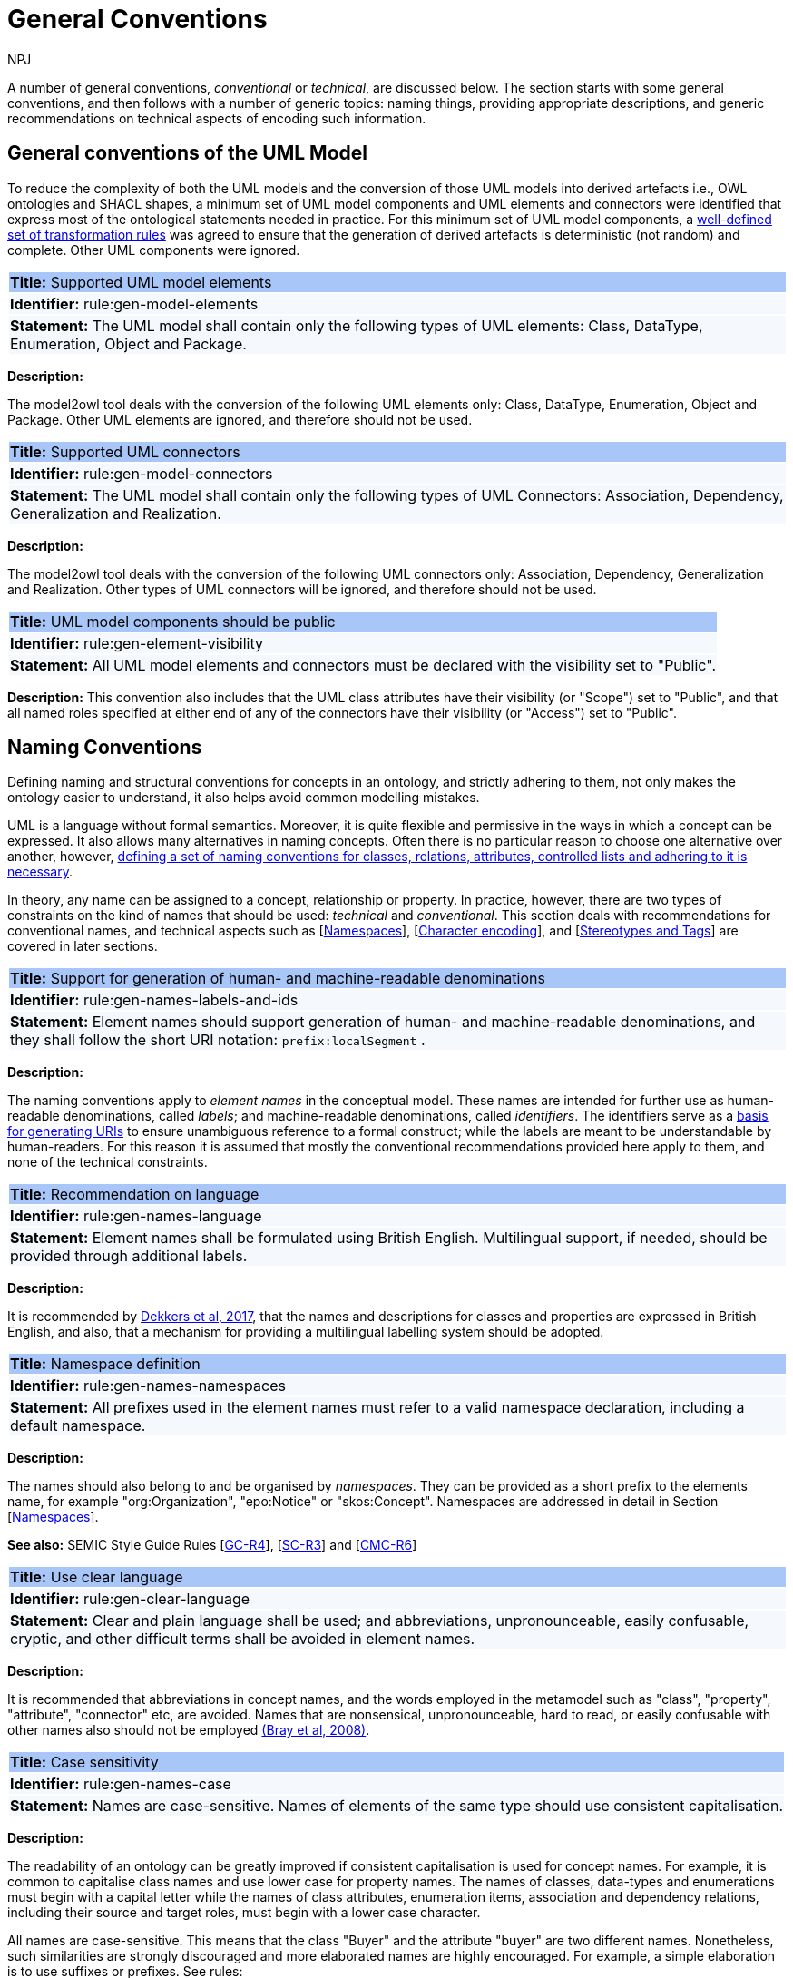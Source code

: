:doctitle: General Conventions
:doccode: m2o-main-prod-017
:author: NPJ
:authoremail: nicole-anne.paterson-jones@ext.ec.europa.eu
:docdate: November 2023

[[sec:general-conv]]

A number of general conventions,  _conventional_ or _technical_, are discussed below. The section starts with some general conventions, and then follows with a number of generic topics: naming things, providing appropriate descriptions, and generic recommendations on technical aspects of encoding such information.

[[sec:general-model]]
== General conventions of the UML Model

To reduce the complexity of both the UML models and the conversion of those UML models into derived artefacts i.e., OWL ontologies and SHACL shapes, a minimum set of UML model components and UML elements and connectors were identified that express most of the ontological statements needed in practice. For this minimum set of UML model components, a xref:transformation/uml2owl-transformation.adoc[well-defined set of transformation rules] was agreed to ensure that the generation of derived artefacts is deterministic (not random) and complete. Other UML components were ignored.


[[rule:gen-model-elements]]
|===
|{set:cellbgcolor: #a8c6f7}
 *Title:* Supported UML model elements

|{set:cellbgcolor: #f5f8fc}
*Identifier:* rule:gen-model-elements

|*Statement:*
The UML model shall contain only the following types of UML elements: Class, DataType, Enumeration, Object and Package.
|===

*Description:*

The model2owl tool deals with the conversion of the following UML elements only: Class, DataType, Enumeration, Object and Package. Other UML elements are ignored, and therefore should not be used.


[[rule:gen-model-connectors]]
|===
|{set:cellbgcolor: #a8c6f7}
 *Title:* Supported UML connectors

|{set:cellbgcolor: #f5f8fc}
*Identifier:* rule:gen-model-connectors

|*Statement:*
The UML model shall contain only the following types of UML Connectors: Association, Dependency, Generalization and Realization.
|===

*Description:*

The model2owl tool deals with the conversion of the following UML connectors only: Association, Dependency, Generalization and Realization. Other types of UML connectors will be ignored, and therefore should not be used.


[[rule:gen-element-visibility]]
|===
|{set:cellbgcolor: #a8c6f7}
 *Title:* UML model components should be public

|{set:cellbgcolor: #f5f8fc}
*Identifier:* rule:gen-element-visibility

|*Statement:*
All UML model elements and connectors must be declared with the visibility set to "Public".
|===

*Description:*
This convention also includes that the UML class attributes have their visibility (or "Scope") set to "Public", and that all named roles specified at either end of any of the connectors have their visibility (or "Access") set to "Public".


[[sec:names]]
== Naming Conventions

Defining naming and structural conventions for concepts in an ontology, and strictly adhering to them, not only makes the ontology easier to understand, it also helps avoid common modelling mistakes.

UML is a language without formal semantics. Moreover, it is quite flexible and permissive in the ways in which a concept can be expressed. It also allows many alternatives in naming concepts. Often there is no particular reason to choose one alternative over another, however, https://protege.stanford.edu/publications/ontology_development/ontology101.pdf[defining a set of naming conventions for classes, relations, attributes, controlled lists and adhering to it is necessary].

In theory, any name can be assigned to a concept, relationship or property. In practice, however, there are two types of constraints on the kind of names that should be used: _technical_ and _conventional_. This section deals with recommendations for conventional names, and technical aspects such as [xref:sec:namespaces[]], [xref:sec:charset[]], and [xref:sec:stereotypes-tags[]] are covered in later sections.


[[rule:gen-names-labels-and-ids]]
|===
|{set:cellbgcolor: #a8c6f7}
 *Title:* Support for generation of human- and machine-readable denominations

|{set:cellbgcolor: #f5f8fc}
*Identifier:* rule:gen-names-labels-and-ids

|*Statement:*
Element names should support generation of human- and machine-readable denominations, and they shall follow the short URI notation: `prefix:localSegment` .

|===

*Description:*

The naming conventions apply to _element names_ in the conceptual model. These names are intended for further use as human-readable denominations, called _labels_; and machine-readable denominations, called _identifiers_. The identifiers serve as a https://doi.org/10.17487/RFC3986[basis for generating URIs] to ensure unambiguous reference to a formal construct; while the labels are meant to be understandable by human-readers. For this reason it is assumed that mostly the conventional recommendations provided here apply to them, and none of the technical constraints.

[[rule:gen-names-language]]
|===
|{set:cellbgcolor: #a8c6f7}
 *Title:* Recommendation on language

|{set:cellbgcolor: #f5f8fc}
*Identifier:* rule:gen-names-language

|*Statement:*
Element names shall be formulated using British English. Multilingual support, if needed, should be provided through additional labels.

|===
*Description:*

It is recommended by https://joinup.ec.europa.eu/sites/default/files/document/2017-08/d02.01_specification_of_the_process_and_methodology_v1.00.pdf[Dekkers et al, 2017], that the names and descriptions for classes and properties are expressed in British English, and also, that a mechanism for providing a multilingual labelling system should be adopted.


[[rule:gen-names-namespaces]]
|===
|{set:cellbgcolor: #a8c6f7}
 *Title:* Namespace definition

|{set:cellbgcolor: #f5f8fc}
*Identifier:* rule:gen-names-namespaces

|*Statement:*
All prefixes used in the element names must refer to a valid namespace declaration, including a default namespace.
|===
*Description:*

The names should also belong to and be organised by _namespaces_. They can be provided as a short prefix to the elements name, for example "org:Organization", "epo:Notice" or "skos:Concept". Namespaces are addressed in detail in Section [xref:uml/conv-general.adoc#sec:namespaces[Namespaces]].

*See also:* SEMIC Style Guide Rules [https://semiceu.github.io/style-guide/1.0.0/gc-general-conventions.html#sec:gc-r4[GC-R4]], [https://semiceu.github.io/style-guide/1.0.0/gc-semantic-conventions.html#sec:sc-r3[SC-R3]] and [https://semiceu.github.io/style-guide/1.0.0/gc-conceptual-model-conventions.html#sec:cmc-r6[CMC-R6]]

[[rule:gen-clear-language]]
|===
|{set:cellbgcolor: #a8c6f7}
 *Title:* Use clear language

|{set:cellbgcolor: #f5f8fc}
*Identifier:* rule:gen-clear-language

|*Statement:*
Clear and plain language shall be used; and abbreviations, unpronounceable, easily confusable, cryptic, and other difficult terms shall be avoided in element names.
|===

*Description:*

It is recommended that abbreviations in concept names, and  the words employed in the metamodel such as "class", "property", "attribute", "connector" etc, are avoided. Names that are nonsensical, unpronounceable, hard to read, or easily confusable with other names also should not be employed https://www.w3.org/TR/REC-xml/[(Bray et al, 2008)].


// [[sec:casing]]
//=== Case sensitivity

[[rule:gen-names-case]]
|===
|{set:cellbgcolor: #a8c6f7}
 *Title:* Case sensitivity

|{set:cellbgcolor: #f5f8fc}
*Identifier:* rule:gen-names-case

|*Statement:*
Names are case-sensitive. Names of elements of the same type should use consistent capitalisation.
|===

*Description:*

The readability of an ontology can be greatly improved if consistent capitalisation is used for concept names. For example, it is common to capitalise class names and use lower case for property names. The names of classes, data-types and enumerations must begin with a capital letter while the names of class attributes, enumeration items, association and dependency relations, including their source and target roles, must begin with a lower case character.

All names are case-sensitive. This means that the class "Buyer" and the attribute "buyer" are two different names. Nonetheless, such similarities are strongly discouraged and more elaborated names are highly encouraged. For example, a simple elaboration is to use suffixes or prefixes.  See rules:

//TODO: add reference to rules about avoiding duplication and usage of suffix/prefix

[[sec:delimitation]]
//=== Delimitation

[[rule:gen-names-multi]]
|===
|{set:cellbgcolor: #a8c6f7}
 *Title:* Delimitation in multi-word names

|{set:cellbgcolor: #f5f8fc}
*Identifier:* rule:gen-names-multi

|*Statement:*
Names containing multiple words shall use _camelCase_ or _PascalCase_ as word delimiting mechanism.
|===

*Description:*

In UML, using spaces in names is allowed and using them may be the most intuitive solution for many ontology developers. It is however, important to consider other systems with which the system may interact. If those systems do not use spaces or if your presentation medium does not handle spaces well, it can be useful to use another method https://protege.stanford.edu/publications/ontology_development/ontology101.pdf[(Noy et al, 2001)].

It is recommended that using spaces in element names is avoided, and a camel-case convention is followed instead. _CamelCasing_ is the practice of writing phrases such that the word or abbreviation in the middle of the phrase begins with a capital case.

//[TODO: Check if the following is still holds]
If in an exception, the conceptual model authors are obliged to maintain high readability of the UML diagrams, spaces may be tolerated and handled by the conversion script. In the conversion process, spaces are trimmed and phrases turned into camel-case form. For example " Pre-award catalogue request " is transformed into "Pre-AwardCatalogueRequest".

[[sec:uniqueness]]
//=== Name uniqueness

[[rule:gen-names-unique]]
|===
|{set:cellbgcolor: #a8c6f7}
 *Title:* Name uniqueness and reuse

|{set:cellbgcolor: #f5f8fc}
*Identifier:* rule:gen-names-unique

|*Statement:*
Element names (Class, Datatype, Enumeration, Object, Package) must be unique, while the Attribute and Connector role names, with certain restrictions, can be reused.
|===

*Description:*

In the formal ontology, each class, property or individual must be uniquely identifiable by its identifier. Therefore, the elements of the conceptual model, classes, attributes, connectors, instance, should have unique names.

This means that a class and an attribute with the same name (such as a class "Buyer" and a property "Buyer") cannot co-exist. Neither can a class and an instance, or an instance and a relation, with the same name co-exist.

Names that reduce to the same identifier are considered the same. For example "Legal Entity" and "LegalEntity" are different labels, but they reduce to the same identifier "LegalEntity". In such cases the names are considered equal, and the UML elements replicated.

Although name uniqueness is a recommendation, sometimes it is useful to replicate a UML element. In such cases, when the names are reused, the assumption is that the two UML elements represent manifestations of the same meaning. This is especially important for relations, and is explained in the convention [xref:#rule:gen-relation-reuse[]].

The names of the following THINGS shall be unique against the OTHER THINGS (i.e. shall not be reused as names of the other things):

* elements (Class, DataType, Enumeration, Object, Package) -> elements, attributes, connector roles (dependency & association)
* attributes -> elements, connector roles (dependency & association)
* connector role (dependecy & association) -> elements, attributes
* dependency connector role  → association connector role
* association connector role → dependency connector role


//[[sec:relation-reusability]]
//=== Relations reusability

[[rule:gen-relation-reuse]]
|===
|{set:cellbgcolor: #a8c6f7}
 *Title:* Reuse of relations

|{set:cellbgcolor: #f5f8fc}
*Identifier:* rule:gen-relation-reuse

|*Statement:*
Connector and Attribute names shall be chosen such as to support the appropriate level of reuse.

|===

*Description:*

Relation names should be chosen so that there is a balance of accuracy and precision on one hand, and  relation reusability on the other hand. These two dimensions are inversely correlated: the higher the reuse the lower the accuracy and vice versa.

If we choose more generic predicates such as "isSpecifiedIn" this tends towards maximising relation reusability across the model. However, the risk of overloading the relation meaning also increases.

The above risk could be mitigated by simply appending the range class to the relation name: such as "isSpecifiedInContract" and "isSpecifiedInProcedure" following the following naming pattern. This ensures predicate uniqueness and maximum level of specificity at the cost of reusability across and beyond the model.

The latter can be achieved through inference, but an additional predicate inheritance structure must be defined. Another risk is that a change or evolution of the name of the class has a direct impact on all incoming predicates, thus raising the chances of errors. This in turn may decrease the model's agility and elasticity.

Optionally, the transformation process from the conceptual model to the formal ontology may contain a mechanism that appends the name of the range class to the predicate name to produce a predicate with higher specificity automatically, should that be required.


[[sec:suffix-prefix]]
//=== Suffix and prefix

[[rule:gen-names-suffix-prefix]]
|===
|{set:cellbgcolor: #a8c6f7}
 *Title:* Use of suffixes and prefixes

|{set:cellbgcolor: #f5f8fc}
*Identifier:* rule:gen-names-suffix-prefix

|*Statement:*
Attributes and connector names shall contain a verb. Apply certain, well establish, prefixes and/or suffixes, in a consistent fashion, to achieve this goal.
|===

*Description:*

Some ontology engineering methodologies suggest using prefix and suffix conventions in names to distinguish between classes and attributes. Two common practices are to add a "has-" prefix, or a "-of" suffix, to attribute names. The attributes then become "hasAwardStatus" and ”hasBuyer” if we chose the "has-" convention. The attributes become "awardStatusOf" and "buyerOf" if we chose the "-of" convention. This approach allows  immediate determination whether the term is a class or an attribute. However, https://protege.stanford.edu/publications/ontology_development/ontology101.pdf[term names become slightly longer].

The recommendation is that the names of class attributes employ the "has-" suffix. For boolean properties the use of the "is-" prefix is recommended.

Other common suffixes are the prepositions "-by" and "-to". https://www.w3.org/TR/vocab-org/[The organisation ontology] exemplifies their usage in cases such as "embodiedBy" and "conformsTo". However, if the preposition can be avoided as per the https://joinup.ec.europa.eu/interoperable-europe/news/final-evaluation-isa2-has-been-adopted[ISA project]'s "https://joinup.ec.europa.eu/sites/default/files/document/2012-03/D3.1-Process%20and%20Methodology%20for%20Core%20Vocabularies_v1.01.pdf[Process and Methodology for Core Vocabularies]" document, then it is recommended to do so.

It is also recommended to use prepositions in the ontology terms only if necessary, where they make the meaning more clear.

There is the option to use common and descriptive prefixes and suffixes for related properties or classes. While they are just labels, and their names have no inherent semantic meaning, it is still a useful way for humans to cluster and understand the vocabulary. For example, https://www.researchgate.net/publication/319395252_Extensible_Markup_Language_XML_10_Fifth_Edition?_tp=eyJjb250ZXh0Ijp7ImZpcnN0UGFnZSI6Il9kaXJlY3QiLCJwYWdlIjoiX2RpcmVjdCJ9fQ[properties about languages or tools might contain suffixes such as "Language" (e.g. "displayLanguage") or "Tool" (e.g. "validationTool") for all related properties].

*See also:* SEMIC Style Guide Rule [https://semiceu.github.io/style-guide/1.0.0/gc-general-conventions.html#sec:gc-r4[GC-R4]]

[[sec:descriptions]]
== Notes, descriptions and comments

A large emphasis is set on the naming conventions, however, more often than not, a good name is insufficient for an accurate or easy comprehension by human-readers. To address this, and to increase the conceptual richness, practitioners may wish to provide human-readable definitions, notes, examples and comments clarifying the underlying assumptions,and providing usage examples, additional explanations and other types of information.

[[rule:gen-description]]
|===
|{set:cellbgcolor: #a8c6f7}
 *Title:* Description of elements

|{set:cellbgcolor: #f5f8fc}
*Identifier:* rule:gen-description

|*Statement:*
All elements must have a definition providing a concise but complete description of the concept.
|===

*Description:*

The https://github.com/SEMICeu/OpenGuidelines/blob/main/Principles%20for%20creating%20good%20definitions_v1.00.pdf[SEMIC Principles for creating good definitions] have been adopted. They are based on advice found in the literature and are the following:

* Be concise but complete,
** Avoid over-generalisations. Adapt and contextualise the definition to the surrounding/ connected concepts.
** Make sure that every concept that occurs in the model is directly (or indirectly) defined.
* Describe only one term.
* Structure the definition in a standardised way:
** Use the singular form to phrase the definition (see [xref:sec:names[]]).
** State what the term is, and don't enumerate what it is NOT (i.e. no negative definition).
** Use only commonly understood abbreviations.
** Use similar terminology for definitions of related concepts.
* Don't use  circular definitions, i.e. the term defined should not be part of the definition.
* Don't add secondary information such as additional explanation, scoping, examples, etc. these are to be documented in usage notes.
* Form the definition in one or more sentences that start with a capital letter and end with a period.
* Do not start a definition with a repetition of the name of the concept.
//* Rich standard encodings such as UTF-8 and UTF-16 are supported in notes and definitions. In the element names, however,
//we recommend avoiding any character encodings and using plain ASCII [xref:semicsg/references.adoc#ref:epo-cmc[epo-cmc, sec 4.2]].

In addition to the SEMIC recommendation for providing good definitions, the following recommendations for completing the description of an element have been added:

* It is recommended that each element is defined by a crisp, one-line definition. The definition starts with a capital letter and ends with a period.

* A description may provide complementary information concerning the usage of the element, or its relation to relevant standards. For example, a description may contain recommendations about which controlled vocabularies to use and describe the underlying assumptions and additional explanations for reducing ambiguity. Descriptions may contain multiple paragraphs separated by blank lines. The descriptions should not paraphrase the definitions.

* If the model editor provides concrete examples of possible element values or instances then they should be provided as a comma-separated list. Each example value is enclosed in quotes and is optionally followed by a short explanation enclosed in parentheses https://ec.europa.eu/isa2/sites/default/files/e-government_core_vocabularies_handbook.pdf[(eGovernment Core Vocabularies Handbook)].

*See also:* SEMIC Style Guide Rule [https://semiceu.github.io/style-guide/1.0.0/gc-general-conventions.html#sec:gc-r5[GC-R5]], which provides more recommendations to be followed here.

[[sec:controlled-lists]]
== Controlled lists

A controlled list is a carefully selected list of words and phrases and commonly employed in modelling practices. The controlled list has a name, and a set of terms. For example, the list of grammatical genders can be named "Gender" and comprise the terms "masculine", "feminine", "neuter" and "utrum".

As a rule of thumb, the relationship between the controlled list as a whole, and the elements comprising it, can be informally conceptualised as a class-instance, class-subclass, set-item, or part-whole.

[[rule:gen-controlled-list]]
|===
|{set:cellbgcolor: #a8c6f7}
 *Title:* Representation of known controlled lists

|{set:cellbgcolor: #f5f8fc}
*Identifier:* rule:gen-controlled-list

|*Statement:*

When the controlled list is known, and it can be referred to by a short URI, then it
shall be represented as uml:Enumeration element.
|===

*Description:*

Controlled lists play an essential role in establishing interoperability standards. Management and publication of controlled lists should happen as a separate process, and are not addressed here. References to controlled lists shall be done via uml:Enumeration elements.

The expectation is that the controlled lists are published in accordance with best practices and represented with the SKOS model using persistent identifiers. In such an approach, the controlled list is expressed as a `skos:ConceptScheme` and the specific values as `skos:Concept`(s). Also, such controlled lists are often developed, published and maintained independently following their own lifecycle, so that they can be reused in other models.

Two use-cases can be identified in practice: (a) when the code list is known and is explicitly referred to as the range of a property, and (b) when a property is modelled but no code list reference is provided as its range.

[[rule:gen-controlled-list-unknown]]
|===
|{set:cellbgcolor: #a8c6f7}
 *Title:* Representation of unknown controlled lists

|{set:cellbgcolor: #f5f8fc}
*Identifier:* rule:gen-controlled-list-unknown

|*Statement:*

When the controlled list is unknown, then it shall not be referred to, but instead a class uml:Attribute shall be defined with datatype `skos:Concept` class.

|===

*Description:*

When the authors of a conceptual model intend to omit which controlled list shall be used, then a class attribute with the range `skos:Concept` (in some cases `Code` is preferred, but it is strongly recommended avoiding this) can be created to indicate that. This approach can be useful in situations when multiple (external) controlled lists could be used interchangeably. For example, the `adms:status` property of a `dcat:CatalogueRecord` shall be a `skos:Concept`, without specifying the controlled list.

[[rule:gen-controlled-list-empty]]
|===
|{set:cellbgcolor: #a8c6f7}
 *Title:* Controlled list values

|{set:cellbgcolor: #f5f8fc}
*Identifier:* rule:gen-controlled-list-empty

|*Statement:*

uml:Enumeration shall contain no values. Management of the controlled list of values shall be done outside the scope of the conceptual model.
|===
*Description:*

It is advisable, however, to be specific as to which controlled list is used. In such cases, an Enumeration shall be created representing the controlled list. The Enumeration shall be empty, i.e., not specifying any value, because the values are assumed to be maintained externally and only the reference is necessary.

The properties having this controlled list as range shall be depicted as UML dependency connectors between a Class and an Enumeration [xref:uml/conv-connectors.adoc#sec:dependency[uml:Dependency]]. For example, in ePO, `dct:Location` can have a country code represented as a dependency relation to `at-voc:country` (the country authority table published on the EU Vocabularies website).

image::cmc-r14-1.png[]

The name of the Enumeration shall be resolved to a URI identical to that of the `skos:ConceptScheme`. As for the connector type we recommend using a dependency connector (depicted with a dashed line) because the semantic interpretation differs slightly from the association connector (depicted with a continuous line). Namely, the range of the property has to fulfil two constraints: (a) instantiating the `skos:Concept` class and (b) being `skos:inScheme` the intended controlled list xref:architecture/ontology-architecture.adoc[(ePO Architecture)]
//TODO: this reference can be replaced with a cross-reference to the architecture section of this Model2OWL documentation, when that part will be updated.



// If the controlled list is specific to the model then the author shall define the values of the UML Enumeration inside of it, which are interpreted as concepts belonging to the containing concept scheme [xref:references.adoc#ref:oslo-rules[oslo-rules, sec 3.2.17]].
// [TODO: check if this is also the case for EPO, and if the reference is appropriate] [TODO: See if it makes sense to insert here the statement from above: "It is required that the controlled lists are named using nouns or nominal phrases starting with a capital letter. The enumeration items must start with a lower case."]

More specific requirements on the uml:Enumeration elements are provided in the Section [xref:uml/conv-enumerations.adoc#sec:enumeration[uml:Enumeration]].

[[sec:technical]]
//== Technical constraints


[[sec:namespaces]]
== Namespaces

In order to enable the reuse of names defined in other models and reuse of unique references for names that support easy identification, namespace management must be considered. We adopt an XML approach in defining and managing namespaces as it is inherent in both XMI and OWL2 standards. Hence, a _namespace_ is a set of symbols that is used to organise objects of various kinds, so that these objects may be referred to by name and are uniquely identifiable.

// Namespaces are commonly structured as hierarchies to allow reuse of names in different contexts [xref:references.adoc#ref:xml-namespaces[xml-namespaces]]. This mechanism can be implemented in UML through partitioning the model using packages, which are described in the [xref:uml/conv-packages.adoc#sec:uml-package[uml:Package]] Section.

[[rule:gen-namespaces-declared]]
|===
|{set:cellbgcolor: #a8c6f7}
 *Title:* Known namespaces

|{set:cellbgcolor: #f5f8fc}
*Identifier:* rule:gen-namespaces-declared

|*Statement:*

Namespaces must be defined before used in the model. All prefixes shall be assigned a base URI.

|===
*Description:*

A namespace organises a collection of names obeying three constraints: each name is (1) unique, (2) assigned consistently, and (3) assigned according to a common https://dl.acm.org/doi/10.17487/RFC8141[definition] [namespace]. An (expanded) _name_ in a namespace is a pair consisting of a _namespace name_, also called _base URI_ or just _base_, and a _local name_, also called _local segment_ https://www.researchgate.net/publication/319395252_Extensible_Markup_Language_XML_10_Fifth_Edition?_tp=eyJjb250ZXh0Ijp7ImZpcnN0UGFnZSI6Il9kaXJlY3QiLCJwYWdlIjoiX2RpcmVjdCJ9fQ[(Bray et al 2008] & https://datatracker.ietf.org/doc/rfc2141/[Moats, 2023)]. The combination of universally managed URIs with the vocabulary local name is effective in avoiding name clashes. For example, in the expanded name

`http://www.w3.org/ns/org#Organization`, `http://www.w3.org/ns/org#`

is the namespace name and `Organization` is the local name.

// URI references are often inconveniently long, so expanded names should not be used directly. Instead, _qualified names_ should be used while expanded names are strongly discouraged. A _qualified name_ is a name subject to namespace interpretation. Syntactically, they are either _prefixed names_ or _unprefixed names_.
//
// ```
// qualifiedName = [<namespacePrefix>:]<localName>
// ```
//
// The namespace name is usually applied as a _prefix_ to the local name, but it may be missing as well. [xref:references.adoc#ref:xml-namespaces[xml-namespaces]] specifies a declaration syntax which permits the binding of prefixes to namespace names and also to bind a default namespace that applies to unprefixed element names. For example, we can bind the namespace name "http://www.w3.org/ns/org#" to the prefix "org", which we can then use to create the same name as such "org:Organization". The prefix is subject to namespace interpretation and resolved to an URI [xref:references.adoc#ref:xml-namespaces[xml-namespaces]].
//
// If the delimiter (:) is used without any prefix, then the empty string prefix is resolved to the default namespace as defined in [xref:references.adoc#ref:xml-namespaces[xml-namespaces]].

[[sec:charset]]
== Character encoding

In the formal ontology, the URIs must conform to https://www.w3.org/TR/rdf11-mt/[RDF 1.1] and https://www.w3.org/TR/xml/[XML] format specifications. Both languages effectively require that terms begin with an upper or lower case letter from the ASCII character set, or an underscore (_). This tight restriction means that, for example, terms may not begin with a number, hyphen or accented character https://joinup.ec.europa.eu/sites/default/files/document/2012-03/D3.1-Process%20and%20Methodology%20for%20Core%20Vocabularies_v1.01.pdf[(Process and Methodology used for Core Vocabularies)]. Although underscores are permitted, they are discouraged as they may be, in some cases, misread as spaces. A formal definition of these restrictions is given in the XML specification document https://www.researchgate.net/publication/319395252_Extensible_Markup_Language_XML_10_Fifth_Edition?_tp=eyJjb250ZXh0Ijp7ImZpcnN0UGFnZSI6Il9kaXJlY3QiLCJwYWdlIjoiX2RpcmVjdCJ9fQ[(Bray et al, 2008)].

[[rule:gen-names-characters]]
|===
|{set:cellbgcolor: #a8c6f7}
 *Title:* Valid characters in element and connector names

|{set:cellbgcolor: #f5f8fc}
*Identifier:* rule:gen-names-characters

|*Statement:*

Local names of elements should start with a letter or underscore.
|===

*Description:*

It is required that the names use words beginning with an upper or lower case letter (A–Z, a–z) or an underscore (_) for all terms in the model. Digits (0–9) are allowed in the subsequent character positions. Also, as mentioned above, spaces are permitted in the local segment of the name.


[[rule:gen-names-charsets]]
|===
|{set:cellbgcolor: #a8c6f7}
 *Title:* URI character sets

|{set:cellbgcolor: #f5f8fc}
*Identifier:* rule:gen-names-charsets

|*Statement:*
Element names shall use only ASCII characters to generate valid URIs. UTF-8, UTF-16 and other character encodings should be avoided in the element names as they will lead to creation of IRIs.
|===

*Description:*

Encoded UTF-8 and UTF-16 names may be used https://www.researchgate.net/publication/319395252_Extensible_Markup_Language_XML_10_Fifth_Edition?_tp=eyJjb250ZXh0Ijp7ImZpcnN0UGFnZSI6Il9kaXJlY3QiLCJwYWdlIjoiX2RpcmVjdCJ9fQ[(Bray et al, 2008], https://www.w3.org/TR/2014/PR-rdf11-concepts-20140109/diff-20131105.html[Bickly & Guha, 2014)] but we recommend avoiding any character encodings in the element names. Encoded characters are mostly not readable and require a decoding to become human friendly. Also, unexpected results may occur when running the transformation script. This recommendation does not apply to content strings such as descriptions, notes and comments, which may use any encoding character.


[[sec:stereotypes-tags]]
== Stereotypes and Tags

[[rule:gen-stereotypes]]
|===
|{set:cellbgcolor: #a8c6f7}
 *Title:* Stereotypes

|{set:cellbgcolor: #f5f8fc}
*Identifier:* rule:gen-stereotypes

|*Statement:*
Stereotypes have no semantics and hence shall be avoided. Exceptionally, some selected, agreed-upon stereotypes may be used.
|===

*Description:*

The use of stereotypes is not recommended. There should be only a small set of stereotypes, with well-defined meaning and pre-established transformation rules that shall be used in the conceptual model. In this set of rules the `\<<Abstract>>` stereotype is adopted to mark abstract classes [xref:uml/conv-classes.adoc#rule:class-abstract[see convention on Abstract Classes]].

*See also:* SEMIC Style Guide Rule [https://semiceu.github.io/style-guide/1.0.0/gc-conceptual-model-conventions.html#sec:cmc-r17[CMC-R17]]

[[rule:gen-tags]]
|===
|{set:cellbgcolor: #a8c6f7}
 *Title:* Tags

|{set:cellbgcolor: #f5f8fc}
*Identifier:* rule:gen-tags

|*Statement:*
UML tags shall be used to provide additional descriptions of the element in a consistent and structure manner.
|===

*Description:*

When providing additional information to an element (classes, enumerations, datatypes, connectors, attributes, connector roles) through a tag ensure that:

* The tag name is provided and should be either a short URI or short URI with a language tag (e.g. @en).
* There is a value associated to each tag that appears on an element.

*Note:* Tags should not be used as the sole (or primary) source of concept identifier generation, i.e. every UML element that has tags attached, should, in the first place, have a proper name provided according to the conventions in the [xref:sec:names[]] section.

